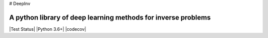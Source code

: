 # DeepInv

A python library of deep learning methods for inverse problems
=====================================

|Test Status| |Python 3.6+| |codecov|
